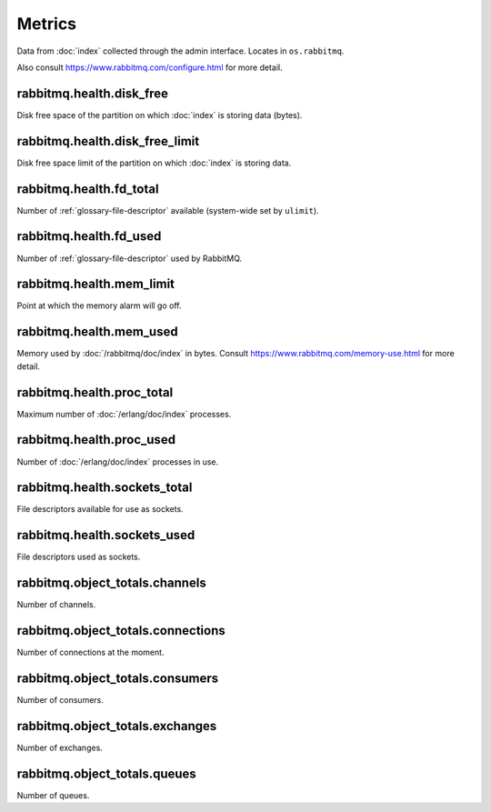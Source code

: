 Metrics
=======

Data from :doc:`index` collected through the admin interface.
Locates in ``os.rabbitmq``.

Also consult https://www.rabbitmq.com/configure.html for more detail.

.. _metrics-rabbitmq.health.disk_free:

rabbitmq.health.disk_free
-------------------------

Disk free space of the partition on which :doc:`index` is storing data (bytes).

.. _metrics-rabbitmq.health.disk_free_limit:

rabbitmq.health.disk_free_limit
-------------------------------

Disk free space limit of the partition on which :doc:`index` is storing data.

.. _metrics-rabbitmq.health.fd_total:

rabbitmq.health.fd_total
------------------------

Number of :ref:`glossary-file-descriptor` available (system-wide set by
``ulimit``).

.. _metrics-rabbitmq.health.fd_used:

rabbitmq.health.fd_used
-----------------------

Number of :ref:`glossary-file-descriptor` used by RabbitMQ.

.. _metrics-rabbitmq.health.mem_limit:

rabbitmq.health.mem_limit
-------------------------

Point at which the memory alarm will go off.

.. _metrics-rabbitmq.health.mem_used:

rabbitmq.health.mem_used
------------------------

Memory used by :doc:`/rabbitmq/doc/index` in bytes.
Consult https://www.rabbitmq.com/memory-use.html
for more detail.

.. _metrics-rabbitmq.health.proc_total:

rabbitmq.health.proc_total
--------------------------

Maximum number of :doc:`/erlang/doc/index` processes.

.. _metrics-rabbitmq.health.proc_used:

rabbitmq.health.proc_used
-------------------------

Number of :doc:`/erlang/doc/index` processes in use.

.. _metrics-rabbitmq.health.sockets_total:

rabbitmq.health.sockets_total
-----------------------------

File descriptors available for use as sockets.

.. _metrics-rabbitmq.health.sockets_used:

rabbitmq.health.sockets_used
----------------------------

File descriptors used as sockets.

.. _metrics-rabbitmq.object_totals.channels:

rabbitmq.object_totals.channels
-------------------------------

Number of channels.

.. _metrics-rabbitmq.object_totals.connections:

rabbitmq.object_totals.connections
----------------------------------

Number of connections at the moment.

.. _metrics-rabbitmq.object_totals.consumers:

rabbitmq.object_totals.consumers
--------------------------------

Number of consumers.

.. _metrics-rabbitmq.object_totals.exchanges:

rabbitmq.object_totals.exchanges
--------------------------------

Number of exchanges.

.. _metrics-rabbitmq.object_totals.queues:

rabbitmq.object_totals.queues
-----------------------------

Number of queues.
